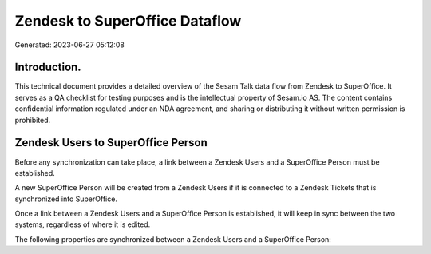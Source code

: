 ===============================
Zendesk to SuperOffice Dataflow
===============================

Generated: 2023-06-27 05:12:08

Introduction.
------------

This technical document provides a detailed overview of the Sesam Talk data flow from Zendesk to SuperOffice. It serves as a QA checklist for testing purposes and is the intellectual property of Sesam.io AS. The content contains confidential information regulated under an NDA agreement, and sharing or distributing it without written permission is prohibited.

Zendesk Users to SuperOffice Person
-----------------------------------
Before any synchronization can take place, a link between a Zendesk Users and a SuperOffice Person must be established.

A new SuperOffice Person will be created from a Zendesk Users if it is connected to a Zendesk Tickets that is synchronized into SuperOffice.

Once a link between a Zendesk Users and a SuperOffice Person is established, it will keep in sync between the two systems, regardless of where it is edited.

The following properties are synchronized between a Zendesk Users and a SuperOffice Person:

.. list-table::
   :header-rows: 1

   * - Zendesk Users Property
     - SuperOffice Person Property
     - SuperOffice Data Type

